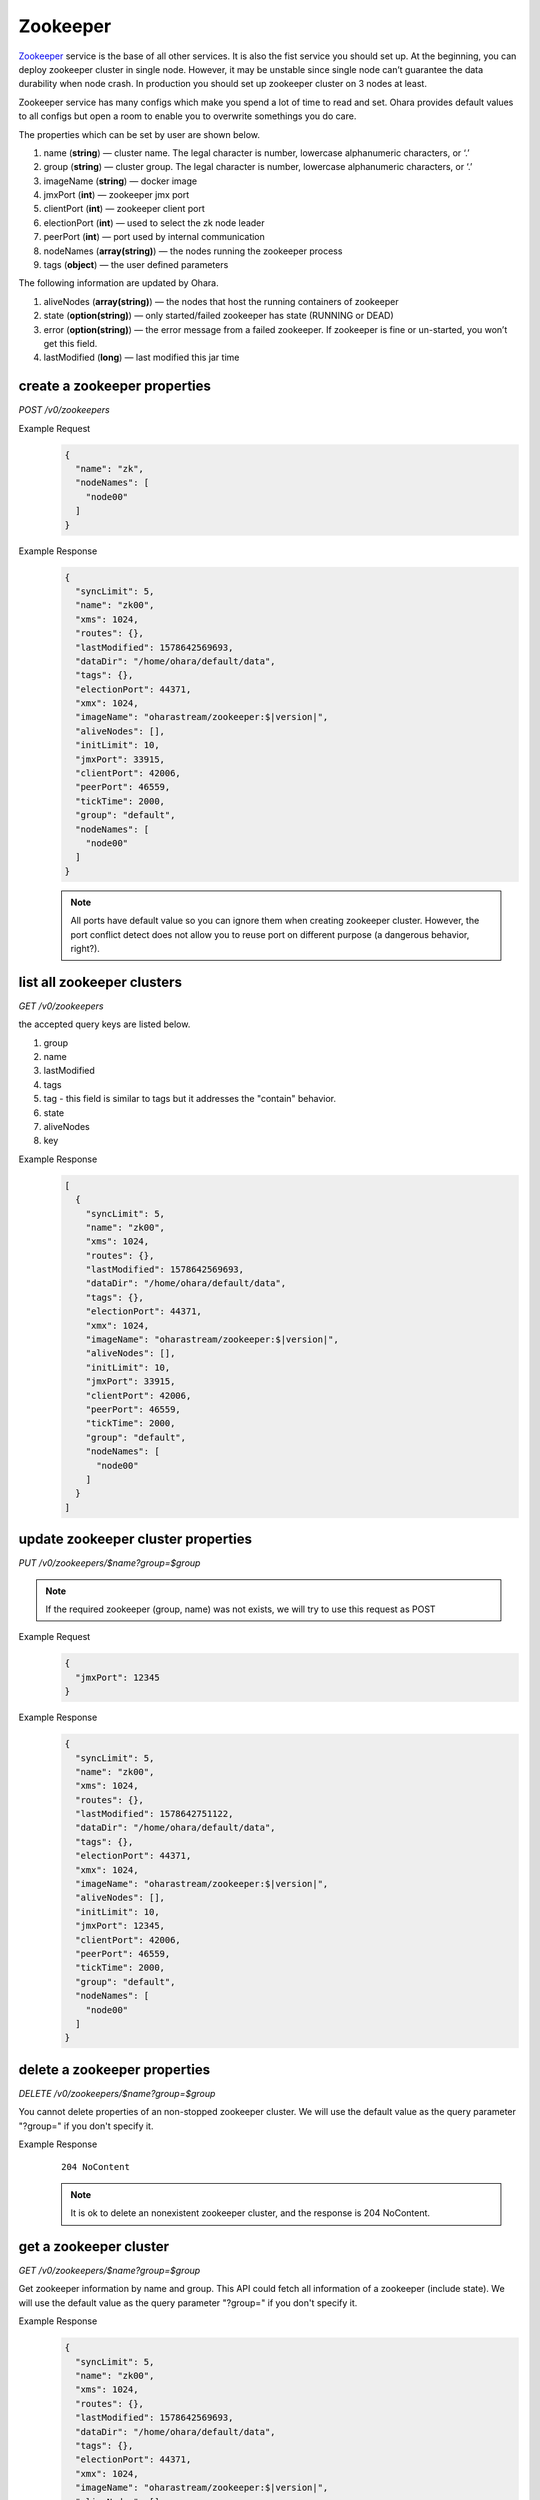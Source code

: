 ..
.. Copyright 2019 is-land
..
.. Licensed under the Apache License, Version 2.0 (the "License");
.. you may not use this file except in compliance with the License.
.. You may obtain a copy of the License at
..
..     http://www.apache.org/licenses/LICENSE-2.0
..
.. Unless required by applicable law or agreed to in writing, software
.. distributed under the License is distributed on an "AS IS" BASIS,
.. WITHOUT WARRANTIES OR CONDITIONS OF ANY KIND, either express or implied.
.. See the License for the specific language governing permissions and
.. limitations under the License.
..

.. _rest-zookeepers:

Zookeeper
=========

`Zookeeper <https://zookeeper.apache.org>`__ service is the base of all
other services. It is also the fist service you should set up. At the
beginning, you can deploy zookeeper cluster in single node. However, it
may be unstable since single node can’t guarantee the data durability
when node crash. In production you should set up zookeeper cluster on 3
nodes at least.

Zookeeper service has many configs which make you spend a lot of time to
read and set. Ohara provides default values to all configs but open a
room to enable you to overwrite somethings you do care.

The properties which can be set by user are shown below.

#. name (**string**) — cluster name. The legal character is number, lowercase alphanumeric characters, or ‘.’
#. group (**string**) — cluster group. The legal character is number, lowercase alphanumeric characters, or ‘.’
#. imageName (**string**) — docker image
#. jmxPort (**int**) — zookeeper jmx port
#. clientPort (**int**) — zookeeper client port
#. electionPort (**int**) — used to select the zk node leader
#. peerPort (**int**) — port used by internal communication
#. nodeNames (**array(string)**) — the nodes running the zookeeper process
#. tags (**object**) — the user defined parameters


The following information are updated by Ohara.

#. aliveNodes (**array(string)**) — the nodes that host the running containers of zookeeper
#. state (**option(string)**) — only started/failed zookeeper has state (RUNNING or DEAD)
#. error (**option(string)**) — the error message from a failed zookeeper. If zookeeper is fine or un-started, you won’t get this field.
#. lastModified (**long**) — last modified this jar time


.. _rest-zookeepers-create-properties:

create a zookeeper properties
-----------------------------

*POST /v0/zookeepers*

Example Request
  .. code-block:: json

    {
      "name": "zk",
      "nodeNames": [
        "node00"
      ]
    }

Example Response
  .. code-block:: json

    {
      "syncLimit": 5,
      "name": "zk00",
      "xms": 1024,
      "routes": {},
      "lastModified": 1578642569693,
      "dataDir": "/home/ohara/default/data",
      "tags": {},
      "electionPort": 44371,
      "xmx": 1024,
      "imageName": "oharastream/zookeeper:$|version|",
      "aliveNodes": [],
      "initLimit": 10,
      "jmxPort": 33915,
      "clientPort": 42006,
      "peerPort": 46559,
      "tickTime": 2000,
      "group": "default",
      "nodeNames": [
        "node00"
      ]
    }

  .. note::
    All ports have default value so you can ignore them when creating zookeeper cluster. However, the port conflict detect does not allow
    you to reuse port on different purpose (a dangerous behavior, right?).

list all zookeeper clusters
---------------------------

*GET /v0/zookeepers*

the accepted query keys are listed below.

#. group
#. name
#. lastModified
#. tags
#. tag - this field is similar to tags but it addresses the "contain" behavior.
#. state
#. aliveNodes
#. key

Example Response
  .. code-block:: json

    [
      {
        "syncLimit": 5,
        "name": "zk00",
        "xms": 1024,
        "routes": {},
        "lastModified": 1578642569693,
        "dataDir": "/home/ohara/default/data",
        "tags": {},
        "electionPort": 44371,
        "xmx": 1024,
        "imageName": "oharastream/zookeeper:$|version|",
        "aliveNodes": [],
        "initLimit": 10,
        "jmxPort": 33915,
        "clientPort": 42006,
        "peerPort": 46559,
        "tickTime": 2000,
        "group": "default",
        "nodeNames": [
          "node00"
        ]
      }
    ]

update zookeeper cluster properties
-----------------------------------

*PUT /v0/zookeepers/$name?group=$group*

.. note::
   If the required zookeeper (group, name) was not exists, we will try to use this request as POST

Example Request
  .. code-block:: json

    {
      "jmxPort": 12345
    }

Example Response
  .. code-block:: json

    {
      "syncLimit": 5,
      "name": "zk00",
      "xms": 1024,
      "routes": {},
      "lastModified": 1578642751122,
      "dataDir": "/home/ohara/default/data",
      "tags": {},
      "electionPort": 44371,
      "xmx": 1024,
      "imageName": "oharastream/zookeeper:$|version|",
      "aliveNodes": [],
      "initLimit": 10,
      "jmxPort": 12345,
      "clientPort": 42006,
      "peerPort": 46559,
      "tickTime": 2000,
      "group": "default",
      "nodeNames": [
        "node00"
      ]
    }


delete a zookeeper properties
-----------------------------

*DELETE /v0/zookeepers/$name?group=$group*

You cannot delete properties of an non-stopped zookeeper cluster.
We will use the default value as the query parameter "?group=" if you don't specify it.

Example Response
  ::

     204 NoContent

  .. note::
     It is ok to delete an nonexistent zookeeper cluster, and the response is 204 NoContent.


.. _rest-zookeepers-get:

get a zookeeper cluster
-----------------------

*GET /v0/zookeepers/$name?group=$group*

Get zookeeper information by name and group. This API could fetch all information
of a zookeeper (include state).
We will use the default value as the query parameter "?group=" if you don't specify it.

Example Response
  .. code-block:: json

    {
      "syncLimit": 5,
      "name": "zk00",
      "xms": 1024,
      "routes": {},
      "lastModified": 1578642569693,
      "dataDir": "/home/ohara/default/data",
      "tags": {},
      "electionPort": 44371,
      "xmx": 1024,
      "imageName": "oharastream/zookeeper:$|version|",
      "aliveNodes": [],
      "initLimit": 10,
      "jmxPort": 33915,
      "clientPort": 42006,
      "peerPort": 46559,
      "tickTime": 2000,
      "group": "default",
      "nodeNames": [
        "node00"
      ]
    }


start a zookeeper cluster
-------------------------

*PUT /v0/zookeepers/$name/start?group=$group*

We will use the default value as the query parameter "?group=" if you don't specify it.

Example Response
  ::

    202 Accepted

  .. note::
    You should use :ref:`Get zookeeper cluster <rest-zookeepers-get>` to fetch up-to-date status


stop a zookeeper cluster
------------------------

Gracefully stopping a running zookeeper cluster. It is disallowed to
stop a zookeeper cluster used by a running :ref:`broker cluster <rest-brokers>`.

*PUT /v0/zookeepers/$name/stop?group=$group[&force=true]*

We will use the default value as the query parameter "?group=" if you don't specify it.

Query Parameters
  #. force (**boolean**) — true if you don’t want to wait the graceful shutdown
     (it can save your time but may damage your data).

Example Response
  ::

    202 Accepted

  .. note::
    You should use :ref:`Get zookeeper cluster <rest-zookeepers-get>` to fetch up-to-date status


delete a node from a running zookeeper cluster
----------------------------------------------

Unfortunately, it is a litter dangerous to remove a node from a running
zookeeper cluster so we don’t support it yet.


add a node to a running zookeeper cluster
-----------------------------------------

Unfortunately, it is a litter hard to add a node to a running zookeeper
cluster so we don’t support it yet.

